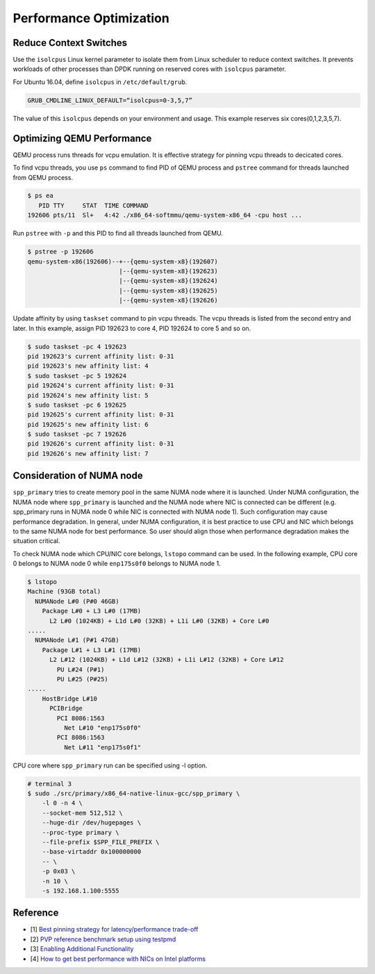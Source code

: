 ..  SPDX-License-Identifier: BSD-3-Clause
    Copyright(c) 2010-2014 Intel Corporation


.. _gsg_performance_opt:

Performance Optimization
========================

Reduce Context Switches
-----------------------

Use the ``isolcpus`` Linux kernel parameter to isolate them
from Linux scheduler to reduce context switches.
It prevents workloads of other processes than DPDK running on
reserved cores with ``isolcpus`` parameter.

For Ubuntu 16.04, define ``isolcpus`` in ``/etc/default/grub``.

.. code-block:: console

    GRUB_CMDLINE_LINUX_DEFAULT=“isolcpus=0-3,5,7”

The value of this ``isolcpus`` depends on your environment and usage.
This example reserves six cores(0,1,2,3,5,7).


Optimizing QEMU Performance
---------------------------

QEMU process runs threads for vcpu emulation. It is effective strategy
for pinning vcpu threads to decicated cores.

To find vcpu threads, you use ``ps`` command to find PID of QEMU process
and ``pstree`` command for threads launched from QEMU process.

.. code-block:: console

    $ ps ea
       PID TTY     STAT  TIME COMMAND
    192606 pts/11  Sl+   4:42 ./x86_64-softmmu/qemu-system-x86_64 -cpu host ...

Run ``pstree`` with ``-p`` and this PID to find all threads launched from QEMU.

.. code-block:: console

    $ pstree -p 192606
    qemu-system-x86(192606)--+--{qemu-system-x8}(192607)
                             |--{qemu-system-x8}(192623)
                             |--{qemu-system-x8}(192624)
                             |--{qemu-system-x8}(192625)
                             |--{qemu-system-x8}(192626)

Update affinity by using ``taskset`` command to pin vcpu threads.
The vcpu threads is listed from the second entry and later.
In this example, assign PID 192623 to core 4, PID 192624 to core 5
and so on.

.. code-block:: console

    $ sudo taskset -pc 4 192623
    pid 192623's current affinity list: 0-31
    pid 192623's new affinity list: 4
    $ sudo taskset -pc 5 192624
    pid 192624's current affinity list: 0-31
    pid 192624's new affinity list: 5
    $ sudo taskset -pc 6 192625
    pid 192625's current affinity list: 0-31
    pid 192625's new affinity list: 6
    $ sudo taskset -pc 7 192626
    pid 192626's current affinity list: 0-31
    pid 192626's new affinity list: 7

Consideration of NUMA node
--------------------------

``spp_primary`` tries to create memory pool in the same NUMA node where
it is launched. Under NUMA configuration, the NUMA node where ``spp_primary``
is launched and the NUMA node where NIC is connected can be different
(e.g. spp_primary runs in NUMA node 0 while NIC is connected with NUMA
node 1).
Such configuration may cause performance degradation. In general, under
NUMA configuration, it is best practice to use CPU and NIC which belongs
to the same NUMA node for best performance. So user should align those
when performance degradation makes the situation critical.

To check NUMA node which CPU/NIC core belongs, ``lstopo`` command can be used.
In the following example, CPU core 0 belongs to NUMA node 0 while
``enp175s0f0`` belongs to NUMA node 1.

.. code-block:: console

    $ lstopo
    Machine (93GB total)
      NUMANode L#0 (P#0 46GB)
        Package L#0 + L3 L#0 (17MB)
          L2 L#0 (1024KB) + L1d L#0 (32KB) + L1i L#0 (32KB) + Core L#0
    .....
      NUMANode L#1 (P#1 47GB)
        Package L#1 + L3 L#1 (17MB)
          L2 L#12 (1024KB) + L1d L#12 (32KB) + L1i L#12 (32KB) + Core L#12
            PU L#24 (P#1)
            PU L#25 (P#25)
    .....
        HostBridge L#10
          PCIBridge
            PCI 8086:1563
              Net L#10 "enp175s0f0"
            PCI 8086:1563
              Net L#11 "enp175s0f1"

CPU core where ``spp_primary`` run can be specified
using -l option.

.. code-block:: console

    # terminal 3
    $ sudo ./src/primary/x86_64-native-linux-gcc/spp_primary \
        -l 0 -n 4 \
        --socket-mem 512,512 \
        --huge-dir /dev/hugepages \
        --proc-type primary \
        --file-prefix $SPP_FILE_PREFIX \
        --base-virtaddr 0x100000000
        -- \
        -p 0x03 \
        -n 10 \
        -s 192.168.1.100:5555

Reference
---------

* [1] `Best pinning strategy for latency/performance trade-off
  <https://www.redhat.com/archives/vfio-users/2017-February/msg00010.html>`_
* [2] `PVP reference benchmark setup using testpmd
  <http://dpdk.org/doc/guides/howto/pvp_reference_benchmark.html>`_
* [3] `Enabling Additional Functionality
  <http://dpdk.org/doc/guides/linux_gsg/enable_func.html>`_
* [4] `How to get best performance with NICs on Intel platforms
  <http://dpdk.org/doc/guides/linux_gsg/nic_perf_intel_platform.html>`_
